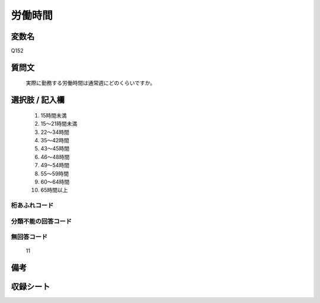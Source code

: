 .. title:: Q152
.. rst-class:: item
====================================================================================================
労働時間
====================================================================================================

.. rst-class:: varname
変数名
==================

Q152

.. rst-class:: question
質問文
==================


   実際に勤務する労働時間は通常週にどのくらいですか。



.. rst-class:: answer
選択肢 / 記入欄
======================


     1. 15時間未満

     2. 15～21時間未満

     3. 22～34時間

     4. 35～42時間

     5. 43～45時間

     6. 46～48時間

     7. 49～54時間

     8. 55～59時間

     9. 60～64時間

     10. 65時間以上




.. rst-class:: overflow
桁あふれコード
-------------------------------



.. rst-class:: not_available
分類不能の回答コード
-------------------------------------



.. rst-class:: not_available
無回答コード
-------------------------------------
  11


.. rst-class:: bikou
備考
==================



.. rst-class:: include_sheet
収録シート
=======================================
.. hlist::
   :columns: 3


   * p2_1

   * p3_1

   * p4_1

   * p5a_1

   * p6_1

   * p7_1

   * p8_1

   * p9_1

   * p10_1

   * p11ab_1

   * p11c_1

   * p12_1

   * p13_1

   * p14_1

   * p15_1

   * p16abc_1

   * p16d_1

   * p17_1

   * p18_1

   * p19_1

   * p20_1

   * p21abcd_1

   * p21e_1

   * p22_1

   * p23_1

   * p24_1

   * p25_1

   * p26_1




.. index:: Q152
